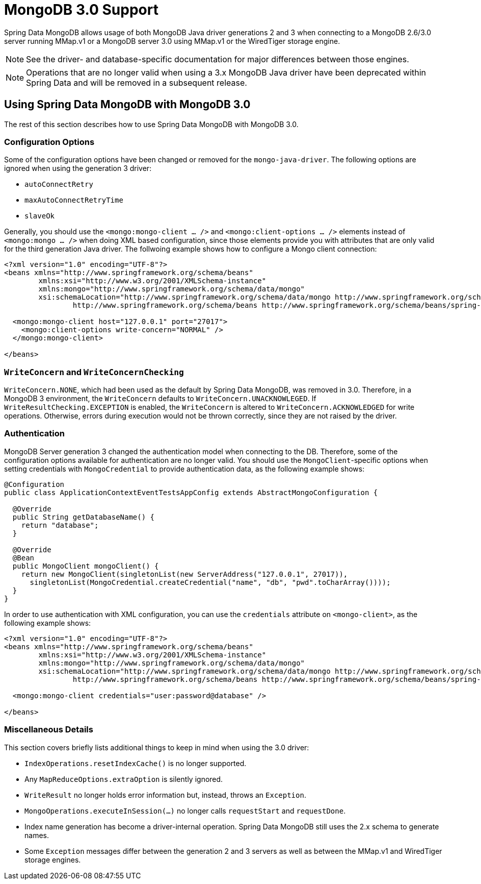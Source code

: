 [[mongo.mongo-3]]
= MongoDB 3.0 Support

Spring Data MongoDB allows usage of both MongoDB Java driver generations 2 and 3 when connecting to a MongoDB 2.6/3.0 server running MMap.v1 or a MongoDB server 3.0 using MMap.v1 or the WiredTiger storage engine.

NOTE: See the driver- and database-specific documentation for major differences between those engines.

NOTE: Operations that are no longer valid when using a 3.x MongoDB Java driver have been deprecated within Spring Data and will be removed in a subsequent release.

== Using Spring Data MongoDB with MongoDB 3.0

The rest of this section describes how to use Spring Data MongoDB with MongoDB 3.0.

[[mongo.mongo-3.configuration]]
=== Configuration Options

Some of the configuration options have been changed or removed for the `mongo-java-driver`. The following options are ignored when using the generation 3 driver:

 * `autoConnectRetry`
 * `maxAutoConnectRetryTime`
 * `slaveOk`

Generally, you should use the `<mongo:mongo-client ... />` and `<mongo:client-options ... />` elements instead of `<mongo:mongo ... />` when doing XML based configuration, since those elements provide you with attributes that are only valid for the third generation Java driver. The follwoing example shows how to configure a Mongo client connection:

[source,xml]
----
<?xml version="1.0" encoding="UTF-8"?>
<beans xmlns="http://www.springframework.org/schema/beans"
	xmlns:xsi="http://www.w3.org/2001/XMLSchema-instance"
	xmlns:mongo="http://www.springframework.org/schema/data/mongo"
	xsi:schemaLocation="http://www.springframework.org/schema/data/mongo http://www.springframework.org/schema/data/mongo/spring-mongo.xsd
		http://www.springframework.org/schema/beans http://www.springframework.org/schema/beans/spring-beans.xsd">

  <mongo:mongo-client host="127.0.0.1" port="27017">
    <mongo:client-options write-concern="NORMAL" />
  </mongo:mongo-client>

</beans>
----

[[mongo.mongo-3.write-concern]]
=== `WriteConcern` and `WriteConcernChecking`

`WriteConcern.NONE`, which had been used as the default by Spring Data MongoDB, was removed in 3.0. Therefore, in a MongoDB 3 environment, the `WriteConcern` defaults to `WriteConcern.UNACKNOWLEGED`. If `WriteResultChecking.EXCEPTION` is enabled, the `WriteConcern` is altered to `WriteConcern.ACKNOWLEDGED` for write operations. Otherwise, errors during execution would not be thrown correctly, since they are not raised by the driver.

[[mongo.mongo-3.authentication]]
=== Authentication

MongoDB Server generation 3 changed the authentication model when connecting to the DB. Therefore, some of the configuration options available for authentication are no longer valid. You should use the `MongoClient`-specific options when setting credentials with `MongoCredential` to provide authentication data, as the following example shows:

[source,java]
----
@Configuration
public class ApplicationContextEventTestsAppConfig extends AbstractMongoConfiguration {

  @Override
  public String getDatabaseName() {
    return "database";
  }

  @Override
  @Bean
  public MongoClient mongoClient() {
    return new MongoClient(singletonList(new ServerAddress("127.0.0.1", 27017)),
      singletonList(MongoCredential.createCredential("name", "db", "pwd".toCharArray())));
  }
}
----

In order to use authentication with XML configuration, you can use the `credentials` attribute on `<mongo-client>`, as the following example shows:

[source,xml]
----
<?xml version="1.0" encoding="UTF-8"?>
<beans xmlns="http://www.springframework.org/schema/beans"
	xmlns:xsi="http://www.w3.org/2001/XMLSchema-instance"
	xmlns:mongo="http://www.springframework.org/schema/data/mongo"
	xsi:schemaLocation="http://www.springframework.org/schema/data/mongo http://www.springframework.org/schema/data/mongo/spring-mongo.xsd
		http://www.springframework.org/schema/beans http://www.springframework.org/schema/beans/spring-beans.xsd">

  <mongo:mongo-client credentials="user:password@database" />

</beans>
----

[[mongo.mongo-3.misc]]
=== Miscellaneous Details

This section covers briefly lists additional things to keep in mind when using the 3.0 driver:

* `IndexOperations.resetIndexCache()` is no longer supported.
* Any `MapReduceOptions.extraOption` is silently ignored.
* `WriteResult` no longer holds error information but, instead, throws an `Exception`.
* `MongoOperations.executeInSession(…)` no longer calls `requestStart` and `requestDone`.
* Index name generation has become a driver-internal operation. Spring Data MongoDB still uses the 2.x schema to generate names.
* Some `Exception` messages differ between the generation 2 and 3 servers as well as between the MMap.v1 and WiredTiger storage engines.
